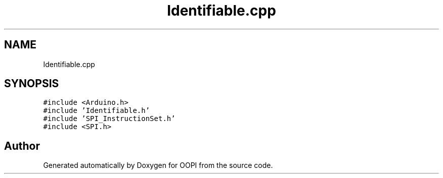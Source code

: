 .TH "Identifiable.cpp" 3 "Mon Aug 12 2019" "OOPI" \" -*- nroff -*-
.ad l
.nh
.SH NAME
Identifiable.cpp
.SH SYNOPSIS
.br
.PP
\fC#include <Arduino\&.h>\fP
.br
\fC#include 'Identifiable\&.h'\fP
.br
\fC#include 'SPI_InstructionSet\&.h'\fP
.br
\fC#include <SPI\&.h>\fP
.br

.SH "Author"
.PP 
Generated automatically by Doxygen for OOPI from the source code\&.
